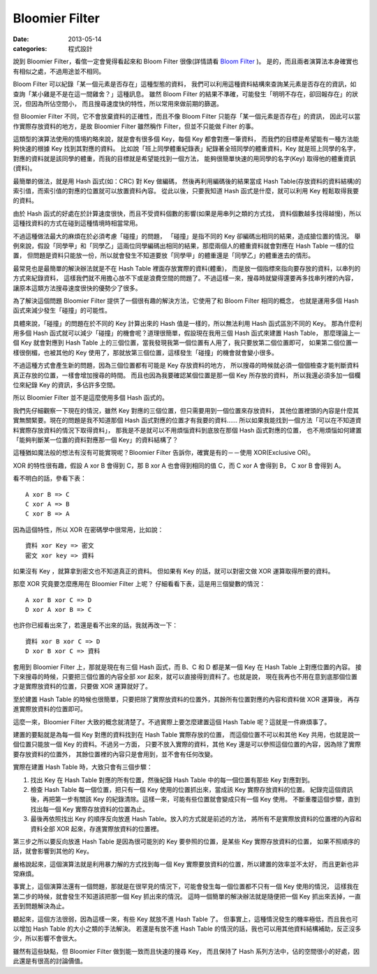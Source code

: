 Bloomier Filter
####################################

:date: 2013-05-14
:categories: 程式設計

說到 Bloomier Filter，看倌一定會覺得看起來和 Bloom Filter 很像(詳情請看 `Bloom Filter </articles/bloom-filter/>`_ )。
是的，而且兩者演算法本身確實也有相似之處，不過用途並不相同。

Bloom Filter 可以紀錄「某一個元素是否存在」這種型態的資料，
我們可以利用這種資料結構來查詢某元素是否存在的資訊，如查詢「某小雞是不是在這一間雞舍？」這種訊息。
雖然 Bloom Filter 的結果不準確，可能發生「明明不存在，卻回報存在」的狀況，但因為所佔空間小，
而且搜尋速度快的特性，所以常用來做前期的篩選。

但 Bloomier Filter 不同，它不會放棄資料的正確性，而且不像 Bloom Filter 只能存「某一個元素是否存在」的資訊，
因此可以當作實際存放資料的地方，是故 Bloomier Filter 雖然稱作 Filter，但並不只能做 Filter 的事。

.. image:: images/1.png
    :alt: weight-table.png

這類型的演算法使用的情境約略來說，就是會有很多個 Key，每個 Key 都會對應一筆資料，
而我們的目標是希望能有一種方法能夠快速的根據 Key 找到其對應的資料。
比如說「班上同學體重紀錄表」紀錄著全班同學的體重資料，Key 就是班上同學的名字，
對應的資料就是該同學的體重，而我的目標就是希望能找到一個方法，
能夠很簡單快速的用同學的名字(Key) 取得他的體重資訊(資料)。

.. image:: images/2.png
    :alt: hash.png

最簡單的做法，就是用 Hash 函式(如：CRC) 對 Key 做編碼，
然後再利用編碼後的結果當成 Hash Table(存放資料的資料結構)的索引值，而索引值的對應的位置就可以放置資料內容。
從此以後，只要我知道 Hash 函式是什麼，就可以利用 Key 輕鬆取得我要的資料。

由於 Hash 函式的好處在於計算速度很快，而且不受資料個數的影響(如果是用串列之類的方式找，
資料個數越多找得越慢)，所以這種找資料的方式在碰到這種情境時相當常用。

不過這種做法最大的麻煩在於必須考慮「碰撞」的問題，
「碰撞」是指不同的 Key 卻編碼出相同的結果，造成搶位置的情況。
舉例來說，假設「同學甲」和「同學乙」這兩位同學編碼出相同的結果，那麼兩個人的體重資料就會對應在 Hash Table 一樣的位置，
但問題是資料只能放一份，所以就會發生不知道要放「同學甲」的體重還是「同學乙」的體重進去的情形。

.. image:: images/3.png
    :alt: collision.png

最常見也是最簡單的解決辦法就是不在 Hash Table 裡面存放實際的資料(體重)，
而是放一個指標來指向要存放的資料，以串列的方式來紀錄資料，
這樣我們就不用擔心放不下或是浪費空間的問題了。不過這樣一來，搜尋時就變得還要再多找串列裡的內容，
讓原本這類方法搜尋速度很快的優勢少了很多。

.. image:: images/4.png
    :alt: hash-with-linked-list.png

為了解決這個問題 Bloomier Filter 提供了一個很有趣的解決方法，它使用了和 Bloom Filter 相同的概念，
也就是運用多個 Hash 函式來減少發生「碰撞」的可能性。

具體來說，「碰撞」的問題在於不同的 Key 計算出來的 Hash 值是一樣的，所以無法利用 Hash 函式區別不同的 Key。
那為什麼利用多個 Hash 函式就可以減少「碰撞」的機會呢？道理很簡單，假設現在我用三個 Hash 函式來建置 Hash Table，
那麼理論上一個 Key 就會對應到 Hash Table 上的三個位置，當我發現我第一個位置有人用了，我只要放第二個位置即可，
如果第二個位置一樣很倒楣，也被其他的 Key 使用了，那就放第三個位置，這樣發生「碰撞」的機會就會變小很多。

不過這種方式會產生新的問題，因為三個位置都有可能是 Key 存放資料的地方，
所以搜尋的時候就必須一個個檢查才能判斷資料真正存放的位置，一樣會增加搜尋的時間。
而且也因為我要確認某個位置是那一個 Key 所存放的資料，
所以我還必須多加一個欄位來紀錄 Key 的資訊，多佔許多空間。

所以 Bloomier Filter 並不是這麼使用多個 Hash 函式的。

我們先仔細觀察一下現在的情況，雖然 Key 對應的三個位置，但只需要用到一個位置來存放資料，
其他位置裡頭的內容是什麼其實無關緊要。現在的問題是我不知道那個 Hash 函式對應的位置才有我要的資料......
所以如果我能找到一個方法「可以在不知道資料實際存放資料的情況下取得資料」，
那我是不是就可以不用煩惱資料到底放在那個 Hash 函式對應的位置，
也不用煩惱如何建置「能夠判斷某一位置的資料對應那一個 Key」的資料結構了？

這種猶如魔法般的想法有沒有可能實現呢？Bloomier Filter 告訴你，確實是有的－－使用 XOR(Exclusive OR)。

XOR 的特性很有趣，假設 A xor B 會得到 C，那 B xor A 也會得到相同的值 C，而 C xor A 會得到 B，
C xor B 會得到 A。

看不明白的話，參看下表：

::

    A xor B => C
    C xor A => B
    C xor B => A

因為這個特性，所以 XOR 在密碼學中很常用，比如說：

::

    資料 xor Key => 密文
    密文 xor key => 資料

如果沒有 Key ，就算拿到密文也不知道真正的資料。
但如果有 Key 的話，就可以對密文做 XOR 運算取得所要的資料。

那麼 XOR 究竟要怎麼應用在 Bloomier Filter 上呢？
仔細看看下表，這是用三個變數的情況：

::
   
    A xor B xor C => D
    D xor A xor B => C

也許你已經看出來了，若還是看不出來的話，我就再改一下：

::

    資料 xor B xor C => D
    D xor B xor C => 資料

套用到 Bloomier Filter 上，那就是現在有三個 Hash 函式，而 B、C 和 D 都是某一個 Key 在 Hash Table 上對應位置的內容。
接下來搜尋的時候，只要把三個位置的內容全部 xor 起來，就可以直接得到資料了。也就是說，
現在我再也不用在意到底那個位置才是實際放資料的位置，只要做 XOR 運算就好了。

.. code-block:: python
    :linenos:

    #假設使用三個 Hash 函式的情形下
    data = hash_table[hash1(key)] ^ hash_table[hash2(key)] ^ hash_table[hash3(key)]

至於建置 Hash Table 的時候也很簡單，只要把除了實際放資料的位置外，其餘所有位置對應的內容和資料做 XOR 運算後，
再存進實際放資料的位置即可。

.. image:: images/5.png
    :alt: bloomier-filter.png

.. code-block:: python
    :linenos:

    #實際要放資料的位置 = 資料 xor (其餘位置的內容1 xor 其餘位置的內容2....)
    for hash in [hash1, hash2, hash3]:
        if actual_position != hash(key):
            value = value ^ hash_table[hash(key)]
    hash_table[actual_position] = value

這麼一來，Bloomier Filter 大致的概念就清楚了。不過實際上要怎麼建置這個 Hash Table 呢？這就是一件麻煩事了。

建置的要點就是為每一個 Key 對應的資料找到在 Hash Table 實際存放的位置，
而這個位置不可以和其他 Key 共用，也就是說一個位置只能放一個 Key 的資料。不過另一方面，
只要不放入實際的資料，其他 Key 還是可以參照這個位置的內容，因為除了實際要存放資料的位置外，
其餘位置裡的內容只是會用到，並不會有任何改變。

實際在建置 Hash Table 時，大致只會有三個步驟：

1. 
    找出 Key 在 Hash Table 對應的所有位置，然後紀錄 Hash Table 中的每一個位置有那些 Key 對應對到。
2. 
    檢查 Hash Table 每一個位置，把只有一個 Key 使用的位置抓出來，當成該 Key 實際存放資料的位置。
    紀錄完這個資訊後，再把第一步有關該 Key 的紀錄清除。這樣一來，可能有些位置就會變成只有一個 Key 使用。
    不斷重覆這個步驟，直到找出每一個 Key 實際存放資料的位置為止。
3.
    最後再依照找出 Key 的順序反向放進 Hash Table。放入的方式就是前述的方法，
    將所有不是實際放資料的位置裡的內容和資料全部 XOR 起來，存進實際放資料的位置裡。

第三步之所以要反向放進 Hash Table 是因為很可能別的 Key 要參照的位置，是某些 Key 實際存放資料的位置，
如果不照順序的話，就會影響到其他的 Key。
    
嚴格說起來，這個演算法就是利用暴力解的方式找到每一個 Key 實際要放資料的位置，所以建置的效率並不太好，
而且更新也非常麻煩。

事實上，這個演算法還有一個問題，那就是在很罕見的情況下，可能會發生每一個位置都不只有一個 Key 使用的情況，
這樣我在第二步的時候，就會發生不知道該把那一個 Key 抓出來的情況。
這時一個簡單的解決辦法就是隨便把一個 Key 抓出來丟掉，一直丟到問題解決為止。

聽起來，這個方法很弱，因為這樣一來，有些 Key 就放不進 Hash Table 了。
但事實上，這種情況發生的機率極低，而且我也可以增加 Hash Table 的大小之類的手法解決。
若還是有放不進 Hash Table 的情況的話，我也可以用其他資料結構補助，反正沒多少，所以影響不會很大。

雖然有這些缺點，但 Bloomier Filter 做到能一致而且快速的搜尋 Key，
而且保持了 Hash 系列方法中，佔的空間很小的好處，因此還是有很高的討論價值。
